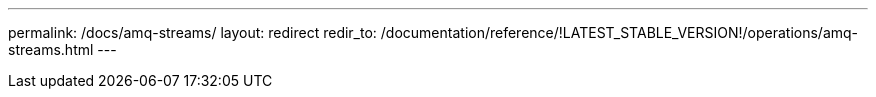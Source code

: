 ---
permalink: /docs/amq-streams/
layout: redirect
redir_to: /documentation/reference/!LATEST_STABLE_VERSION!/operations/amq-streams.html
---
